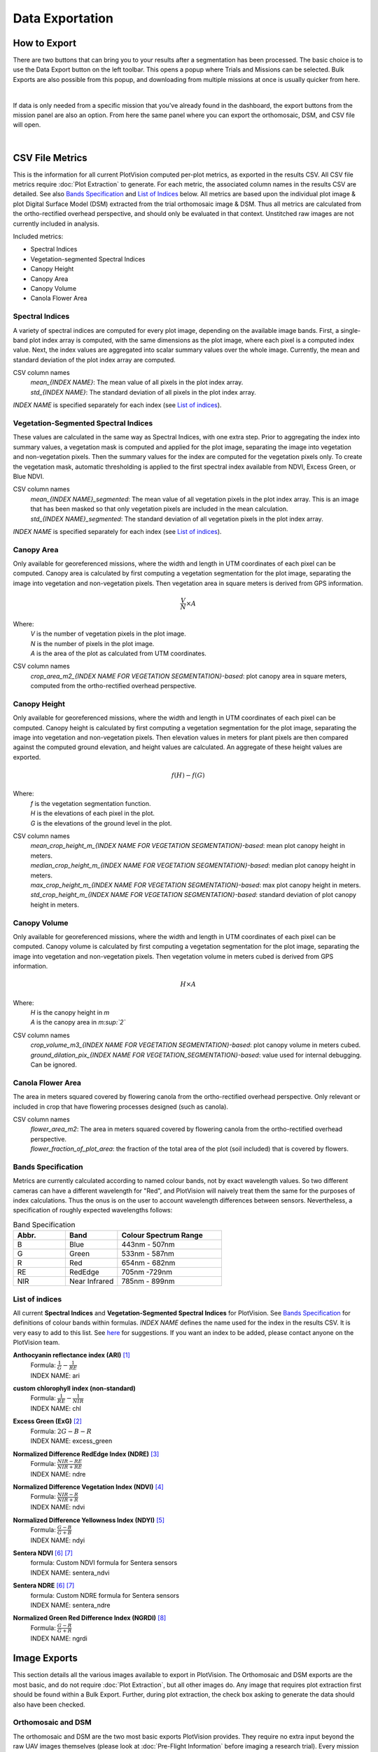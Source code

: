 Data Exportation
=====================================

How to Export
------------------------------------------

There are two buttons that can bring you to your results after a segmentation has been processed. The basic choice is to use the Data Export button on the left toolbar. This opens a popup where Trials and Missions can be selected. Bulk Exports are also possible from this popup, and downloading from multiple missions at once is usually quicker from here.

.. image:: /images/exports/bulk_export.png
    :width: 800
    :alt: IMAGE FAILED; ALT DESCRIPTION: Bulk export can be accessed at the bottom portion of the download modal; which is available in the left hand toolbar.
|

If data is only needed from a specific mission that you’ve already found in the dashboard, the export buttons from the mission panel are also an option. From here the same panel where you can export the orthomosaic, DSM, and CSV file will open.

.. image:: /images/exports/mission_export.png
    :width: 800
    :alt: IMAGE FAILED; ALT DESCRIPTION: The alternative location for this modal, instead of the side bar, is in the mission section on the right hand side of the main dashboard after selecting a mission that has had a successful segmentation.
|

CSV File Metrics
-------------------------------------

This is the information for all current PlotVision computed per-plot metrics, as exported in the results CSV. All CSV file metrics require :doc:`Plot Extraction` to generate. For each metric, the associated column names in the results CSV are detailed. See also `Bands Specification`_ and `List of Indices`_ below. All metrics are based upon the individual plot image & plot Digital Surface Model (DSM) extracted from the trial orthomosaic image & DSM. Thus all metrics are calculated from the ortho-rectified overhead perspective, and should only be evaluated in that context. Unstitched raw images are not currently included in analysis.

Included metrics:

- Spectral Indices
- Vegetation-segmented Spectral Indices
- Canopy Height
- Canopy Area
- Canopy Volume
- Canola Flower Area

Spectral Indices
^^^^^^^^^^^^^^^^

A variety of spectral indices are computed for every plot image, depending on the available image bands. First, a single-band plot index array is computed, with the same dimensions as the plot image, where each pixel is a computed index value. Next, the index values are aggregated into scalar summary values over the whole image. Currently, the mean and standard deviation of the plot index array are computed.

CSV column names
   | *mean_{INDEX NAME}*: The mean value of all pixels in the plot index array.
   | *std_{INDEX NAME}*: The standard deviation of all pixels in the plot index array.

*INDEX NAME* is specified separately for each index (see `List of indices`_).

Vegetation-Segmented Spectral Indices
^^^^^^^^^^^^^^^^^^^^^^^^^^^^^^^^^^^^^

These values are calculated in the same way as Spectral Indices, with one extra step. Prior to aggregating the index into summary values, a vegetation mask is computed and applied for the plot image, separating the image into vegetation and non-vegetation pixels. Then the summary values for the index are computed for the vegetation pixels only. To create the vegetation mask, automatic thresholding is applied to the first spectral index available from NDVI, Excess Green, or Blue NDVI.

CSV column names
   | *mean_{INDEX NAME}_segmented*: The mean value of all vegetation pixels in the plot index array. This is an image that has been masked so that only vegetation pixels are included in the mean calculation.
   | *std_{INDEX NAME}_segmented*: The standard deviation of all vegetation pixels in the plot index array.

*INDEX NAME* is specified separately for each index (see `List of indices`_).



Canopy Area
^^^^^^^^^^^

Only available for georeferenced missions, where the width and length in UTM coordinates of each pixel can be computed. Canopy area is calculated by first computing a vegetation segmentation for the plot image, separating the image into vegetation and non-vegetation pixels. Then vegetation area in square meters is derived from GPS information.

.. math::
    \frac{V}{N} \times A

Where:
    | *V* is the number of vegetation pixels in the plot image.
    | *N* is the number of pixels in the plot image.
    | *A* is the area of the plot as calculated from UTM coordinates.

CSV column names
    *crop_area_m2_{INDEX NAME FOR VEGETATION SEGMENTATION}-based*: plot canopy area in square meters, computed from the ortho-rectified overhead perspective.

Canopy Height
^^^^^^^^^^^^^

Only available for georeferenced missions, where the width and length in UTM coordinates of each pixel can be computed. Canopy height is calculated by first computing a vegetation segmentation for the plot image, separating the image into vegetation and non-vegetation pixels. Then elevation values in meters for plant pixels are then compared against the computed ground elevation, and height values are calculated. An aggregate of these height values are exported.

.. math::
    f(H) - f(G)

Where:
    | *f* is the vegetation segmentation function.
    | *H* is the elevations of each pixel in the plot.
    | *G* is the elevations of the ground level in the plot.

CSV column names
   | *mean_crop_height_m_{INDEX NAME FOR VEGETATION SEGMENTATION}-based*: mean plot canopy height in meters.
   | *median_crop_height_m_{INDEX NAME FOR VEGETATION SEGMENTATION}-based*: median plot canopy height in meters.
   | *max_crop_height_m_{INDEX NAME FOR VEGETATION SEGMENTATION}-based*: max plot canopy height in meters.
   | *std_crop_height_m_{INDEX NAME FOR VEGETATION SEGMENTATION}-based*: standard deviation of plot canopy height in meters.




Canopy Volume
^^^^^^^^^^^^^

Only available for georeferenced missions, where the width and length in UTM coordinates of each pixel can be computed. Canopy volume is calculated by first computing a vegetation segmentation for the plot image, separating the image into vegetation and non-vegetation pixels. Then vegetation volume in meters cubed is derived from GPS information.

.. math::
    H \times A

Where:
    | *H* is the canopy height in *m*
    | *A* is the canopy area in *m:sup:`2`*

CSV column names
   | *crop_volume_m3_{INDEX NAME FOR VEGETATION SEGMENTATION}-based*: plot canopy volume in meters cubed.
   | *ground_dilation_pix_{INDEX NAME FOR VEGETATION_SEGMENTATION}-based*: value used for internal debugging. Can be ignored.

Canola Flower Area
^^^^^^^^^^^^^^^^^^

The area in meters squared covered by flowering canola from the ortho-rectified overhead perspective. Only relevant or included in crop that have flowering processes designed (such as canola).

CSV column names
   | *flower_area_m2*: The area in meters squared covered by flowering canola from the ortho-rectified overhead perspective.
   | *flower_fraction_of_plot_area*: the fraction of the total area of the plot (soil included) that is covered by flowers.


Bands Specification
^^^^^^^^^^^^^^^^^^^

Metrics are currently calculated according to named colour bands, not by exact wavelength values. So two different cameras can have a different wavelength for "Red", and PlotVision will naively treat them the same for the purposes of index calculations. Thus the onus is on the user to account wavelength differences between sensors. Nevertheless, a specification of roughly expected wavelengths follows:

.. list-table:: Band Specification
   :widths: 25 25 50
   :header-rows: 1

   * - Abbr.
     - Band
     - Colour Spectrum Range
   * - B
     - Blue
     - 443nm - 507nm
   * - G
     - Green
     - 533nm - 587nm
   * - R
     - Red
     - 654nm - 682nm
   * - RE
     - RedEdge
     - 705nm -729nm
   * - NIR
     - Near Infrared
     - 785nm - 899nm

List of indices
^^^^^^^^^^^^^^^

All current **Spectral Indices** and **Vegetation-Segmented Spectral Indices** for PlotVision. See `Bands Specification`_ for definitions of colour bands within formulas. *INDEX NAME* defines the name used for the index in the results CSV. It is very easy to add to this list. See `here <https://www.indexdatabase.de/db/i.php>`_ for suggestions. If you want an index to be added, please contact anyone on the PlotVision team.

**Anthocyanin reflectance index (ARI)** [#f1]_
   | Formula: :math:`\frac{1}{G} - \frac{1}{RE}`
   | INDEX NAME: ari

**custom chlorophyll index (non-standard)**
   | Formula: :math:`\frac{1}{RE} - \frac{1}{NIR}`
   | INDEX NAME: chl


**Excess Green (ExG)** [#f2]_
   | Formula: :math:`2G - B - R`
   | INDEX NAME: excess_green


**Normalized Difference RedEdge Index (NDRE)** [#f3]_
   | Formula: :math:`\frac{NIR - RE}{NIR + RE}`
   | INDEX NAME: ndre


**Normalized Difference Vegetation Index (NDVI)** [#f4]_
   | Formula: :math:`\frac{NIR - R}{NIR + R}`
   | INDEX NAME: ndvi


**Normalized Difference Yellowness Index (NDYI)** [#f5]_
   | Formula: :math:`\frac{G - B}{G + B}`
   | INDEX NAME: ndyi


**Sentera NDVI** [#f6]_ [#f7]_
   | formula: Custom NDVI formula for Sentera sensors
   | INDEX NAME: sentera_ndvi


**Sentera NDRE** [#f6]_ [#f7]_
   | formula: Custom NDRE formula for Sentera sensors
   | INDEX NAME: sentera_ndre

**Normalized Green Red Difference Index (NGRDI)** [#f8]_
   | Formula: :math:`\frac{G - R}{G + R}`
   | INDEX NAME: ngrdi


Image Exports
--------------

This section details all the various images available to export in PlotVision. The Orthomosaic and DSM exports are the most basic, and do not require :doc:`Plot Extraction`, but all other images do. Any image that requires plot extraction first should be found within a Bulk Export. Further, during plot extraction, the check box asking to generate the data should also have been checked.

.. image:: images/exports/bulk_export.png

Orthomosaic and DSM
^^^^^^^^^^^^^^^^^^^

The orthomosaic and DSM are the two most basic exports PlotVision provides. They require no extra input beyond the raw UAV images themselves (please look at :doc:`Pre-Flight Information` before imaging a research trial). Every mission will have the orthomosaic and DSM available for export from the dashboard as soon as stitching has completed.

The orthomosaic will be in .tif format, and have a number of channels equal to the input image. For example, for a RedEdge orthomosaic, the shape of the image will be ``(WIDTH, HEIGHT, 5)``, because a RedEdge camera captures 5 colour channels. RGB cameras cameras capture 3 channels. The DSM is a greyscale floating point image, where each pixel represents an altitude. The borders of both of these images will have a non-zero value to represent ``null``, or a non-existent pixel value, usually set at the max possible value for the image type. If viewing these images in ArcGIS or QGIS, it is recommended to scale the image values to exclude the extremes of the border.

Cropped Orthomosaic Images
^^^^^^^^^^^^^^^^^^^^^^^^^^

Cropped orthomosaic images are only available to export after a segmentation in which plot images were selected is finished processing. For each plot in the segmentation, the orthomosaic will be cropped to contain only that plot, named according to the plot name, and be saved in the same image format as the orthomosaic. These images are available for download in the Bulk Export section of the export popup, at the bottom. In the case of non-RGB orthomosaics, a "viewable\_" version of the image should also be available. This would contain only the RGB channels of the image, and is designed only to be used by humans inspecting the data for accuracy.

Beyond this, the same orthomosaic with various spectral indices and metrics applied is also available for download. These images will usually be a greyscale version of the orthomosaic with the given metric applied. These images can be downloaded at the bottom of the export popup, under the options in a Bulk Export.

.. image:: images/exports/image_exports.png
    :width: 800
    :align: center
|

Cropped Index Images
^^^^^^^^^^^^^^^^^^^^

Similar to the cropped orthomosaic images, these are only available after a successful segmentation in which plot images were chosen to be generated. These images will be in greyscale, and are simply the orthomosaic with the given spectral indices applied, then cropped to the plot.

Cropped _Segmented Index Images
^^^^^^^^^^^^^^^^^^^^^^^^^^^^^^^

The "\_segmented" version are the same as cropped images, however they are masked such that only vegetation is included. Non-plant pixels have been blacked out using our proprietary vegetation segmentation algorithm, and plant pixels have remained untouched. This allows for computations that require only plant pixels. Similarly, these are the images used to generate the "\_segmented" version of the CSV metrics.

To verify the accuracy of our vegetation segmentation algorithm, or for your own personal use, also provided in the export is the segmentation mask generated.

Other Non-Image Exports
------------------------

There are a few other exports available in PlotVision that have not been covered so far. These are all available as options within the Bulk Export.

Photogrammetry Report (PDF)
    A PDF report on how the orthomosaic progressed. Details about georeferencing, camera tilt, and stitching parameters are included in here.

Trial Metadata
    Data uploaded by the user as information about the trial. This includes:

    - GCPs
    - Trial Map
    - Plots Info

Plot Metadata (JSON)
    A JSON format file of the plot segmentation.

    - "plots": plot bounding boxes in the ortho
    - "trial corners": corners selected by user when segmenting
    - "trial_corners_osvr": trial corners again, but this time in the smaller, viewable, and rectified (oriented) orthomosaic.

TFW Files
    Georeferencing `world files <https://en.wikipedia.org/wiki/World_file>`_ generated by the stitching program, or uploaded by the user in the case of a direct orthomosaic upload.

UUID and GUID files
    A few files in a bulk export could contain only the 16 digit IDs used internally. These are mainly for debugging purposes and can be ignored, unless asked for by Support.

Shapefiles of plots
    Currently not supported, but will be in a near future update. Please contact someone from the PlotVision team if you are looking to export your plots as Shapefiles. They will have similar specification as the :doc:`required input for Shapefiles <Plot Extraction>`.


Correlations
------------

Creating correlations and heatmaps is currently a work in progress for PlotVision development. It is not automatically included in any export. However, you can contact anyone on the PlotVision team and we'll see what we can do for you.



.. rubric:: Footnotes

.. [#f1] Anatoly A Gitelson, Mark N Merzlyak, and Olga B Chivkunova. “Optical properties and nondestructive estimation of anthocyanin content in plant leaves¶”. In: Photochemistry and photobiology 74.1 (2001), pp. 38–45.
.. [#f2] Woebbecke, David M., George E. Meyer, Kenneth Von Bargen, and David A. Mortensen. "Color indices for weed identification under various soil, residue, and lighting conditions." Transactions of the ASAE 38, no. 1 (1995): 259-269. https://elibrary.asabe.org/abstract.asp?aid=27838
.. [#f3] Daniel A Sims and John A Gamon. “Relationships between leaf pigment content and spectral reflectance across a wide range of species, leaf structures and developmental stages”. In: Remote Sensing of Environment 81.2 (2002), pp. 337–354. issn: 0034-4257. doi: https://doi.org/10.1016/S0034-4257(02)00010-X.
.. [#f4] John W. Rouse Jr. et al. "MONITORING THE VERNAL ADVANCEMENT AND RETROGRADATION (GREEN WAVE EFFECT) OF NATURAL VEGETATION". English. 2 RSC 1978-1. CollegeStation, Texas, 77840: Remote Sensing Center, Texas A&M University, Apr. 1973.
.. [#f5] ti Zhang et al. “Phenotyping Flowering in Canola (Brassica napus L.) and Estimating Seed Yield Using an Unmanned Aerial Vehicle-Based Imagery”. In: Frontiers in Plant Science 12 (June 2021). doi: https://doi.org/10.3389/fpls.2021.686332.
.. [#f6] Sentera Support. "FAQ: How Does FieldAgent Calculate NDVI, Red Edge, or Other Index Data?". url: https://support.sentera.com/portal/en/kb/articles/faq-how-does-fieldagent-calculate-ndvi-red-edge-or-other-index-data
.. [#f7] Sentera Support. "Sensor Specifics". url: https://support.sentera.com/portal/en/kb/sentera/sensor-specifics
.. [#f8] E.T. Kanemasu. “Seasonal canopy reflectance patterns of wheat, sorghum, and soybean”. In: Remote Sensing of Environment 3.1 (1974), pp. 43–47. issn: 0034-4257. doi: https://doi.org/10.1016/0034-4257(74)90037-6.
